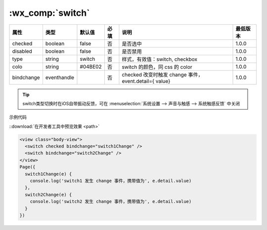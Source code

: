 .. _switch:

:wx_comp:`switch`
===========================

.. versionadded:: 1.0.0 开始支持，低版本需做 :ref:`compatibility` 。

.. wxcomp:: swiper

   开关选择器。

+------------+-------------+---------+------+-------------------------------------------------------+----------+
|    属性    |    类型     | 默认值  | 必填 |                         说明                          | 最低版本 |
+============+=============+=========+======+=======================================================+==========+
| checked    | boolean     | false   | 否   | 是否选中                                              | 1.0.0    |
+------------+-------------+---------+------+-------------------------------------------------------+----------+
| disabled   | boolean     | false   | 否   | 是否禁用                                              | 1.0.0    |
+------------+-------------+---------+------+-------------------------------------------------------+----------+
| type       | string      | switch  | 否   | 样式，有效值：switch, checkbox                        | 1.0.0    |
+------------+-------------+---------+------+-------------------------------------------------------+----------+
| colo       | string      | #04BE02 | 否   | switch 的颜色，同 css 的 color                        | 1.0.0    |
+------------+-------------+---------+------+-------------------------------------------------------+----------+
| bindchange | eventhandle |         | 否   | checked 改变时触发 change 事件，event.detail={ value} | 1.0.0    |
+------------+-------------+---------+------+-------------------------------------------------------+----------+

.. tip:: switch类型切换时在iOS自带振动反馈，可在 :menuselection:`系统设置 --> 声音与触感 --> 系统触感反馈` 中关闭

示例代码

::download:`在开发者工具中预览效果 <path>`

.. code:: html

  <view class="body-view">
    <switch checked bindchange="switch1Change" />
    <switch bindchange="switch2Change" />
  </view>
  Page({
    switch1Change(e) {
      console.log('switch1 发生 change 事件，携带值为', e.detail.value)
    },
    switch2Change(e) {
      console.log('switch2 发生 change 事件，携带值为', e.detail.value)
    }
  })
